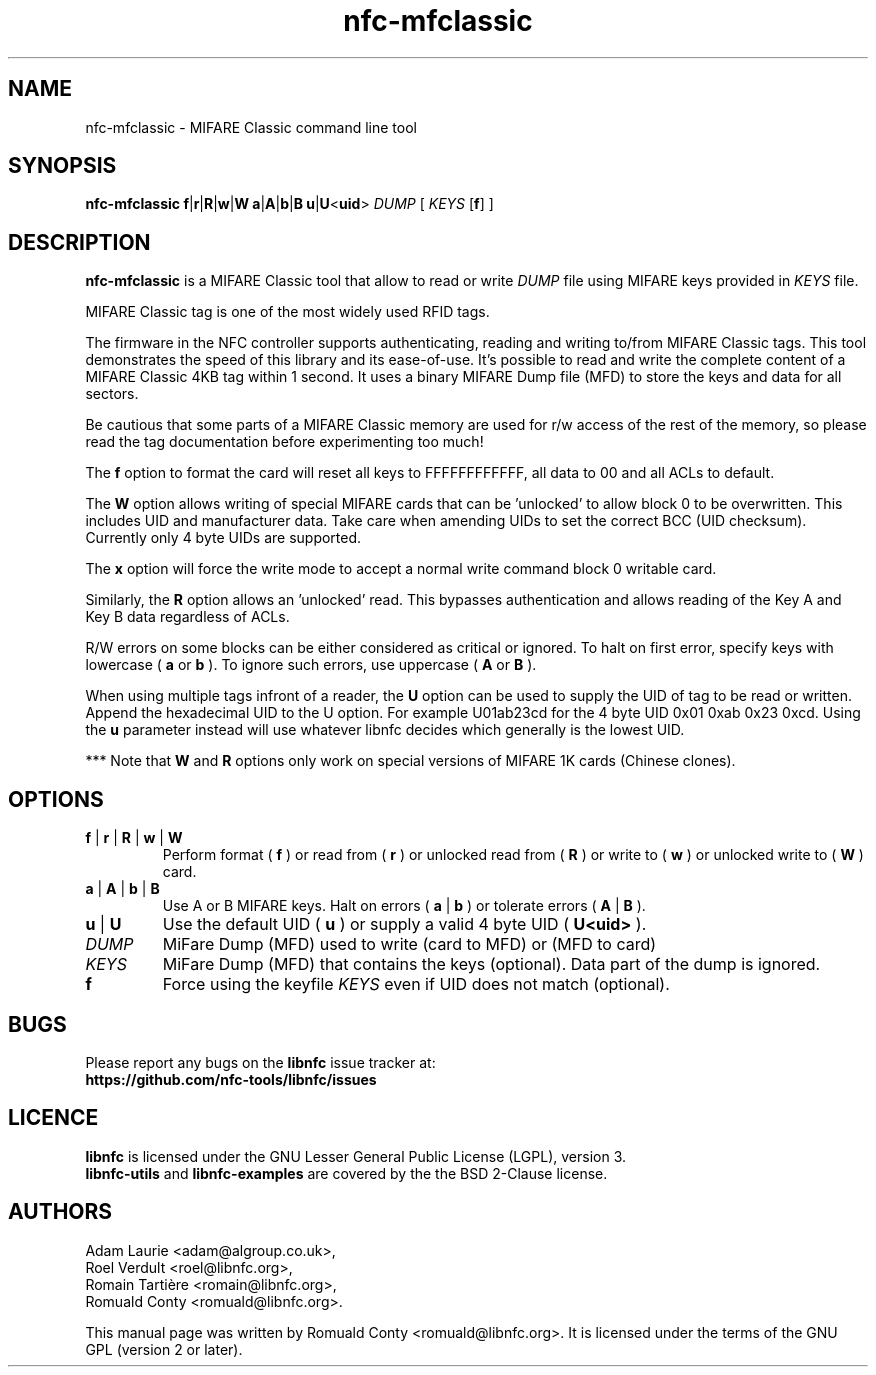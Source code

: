 .TH nfc-mfclassic 1 "Nov 02, 2009" "libnfc" "NFC Utilities"
.SH NAME
nfc-mfclassic \- MIFARE Classic command line tool
.SH SYNOPSIS
.B nfc-mfclassic
.RI \fR\fBf\fR|\fR\fBr\fR|\fR\fBR\fR|\fBw\fR\fR|\fBW\fR
.RI \fR\fBa\fR|\fR\fBA\fR|\fBb\fR\fR|\fBB\fR
.RI \fR\fBu\fR\fR|\fBU\fR<\fBuid\fR>\fR
.IR DUMP
.RI [
.IR KEYS
.RI [\fR\fBf\fR]
.RI ]

.SH DESCRIPTION
.B nfc-mfclassic
is a MIFARE Classic tool that allow to read or write
.IR DUMP
file using MIFARE keys provided in 
.IR KEYS
file.

MIFARE Classic tag is one of the most widely used RFID tags.

The firmware in the NFC controller supports authenticating, reading and writing
to/from MIFARE Classic tags. This tool demonstrates the speed of this library
and its ease-of-use. It's possible to read and write the complete content of a
MIFARE Classic 4KB tag within 1 second. It uses a binary MIFARE Dump file (MFD)
to store the keys and data for all sectors.

Be cautious that some parts of a MIFARE Classic memory are used for r/w access
of the rest of the memory, so please read the tag documentation before experimenting too much!

The
.B f
option to format the card will reset all keys to FFFFFFFFFFFF, all data to 00 and all ACLs to default.

The
.B W
option allows writing of special MIFARE cards that can be 'unlocked' to allow block 0
to be overwritten. This includes UID and manufacturer data. Take care when amending UIDs to set
the correct BCC (UID checksum). Currently only 4 byte UIDs are supported.

The
.B x
option will force the write mode to accept a normal write command block 0 writable card.

Similarly, the
.B R
option allows an 'unlocked' read. This bypasses authentication and allows
reading of the Key A and Key B data regardless of ACLs.

R/W errors on some blocks can be either considered as critical or ignored.
To halt on first error, specify keys with lowercase (
.B a
or
.B b
). To ignore such errors, use uppercase (
.B A
or
.B B
).

When using multiple tags infront of a reader, the
.B U
option can be used to supply the UID of tag to be read or written. Append the
hexadecimal UID to the U option. For example U01ab23cd for the 4 byte UID
0x01 0xab 0x23 0xcd. Using the
.B u
parameter instead will use whatever libnfc decides which generally is the lowest
UID.

*** Note that
.B W
and
.B R
options only work on special versions of MIFARE 1K cards (Chinese clones).

.SH OPTIONS
.TP
.BR f " | " r " | " R " | " w " | " W
Perform format (
.B f
) or read from (
.B r
) or unlocked read from (
.B R
) or write to (
.B w
) or unlocked write to (
.B W
) card.
.TP
.BR a " | " A " | " b " | " B
Use A or B MIFARE keys.
Halt on errors (
.B a
|
.B b
) or tolerate errors (
.B A
|
.B
B
).
.TP
.BR u " | " U
Use the default UID (
.B u
) or supply a valid 4 byte UID (
.B U<uid>
).
.TP
.IR DUMP
MiFare Dump (MFD) used to write (card to MFD) or (MFD to card)
.TP
.IR KEYS
MiFare Dump (MFD) that contains the keys (optional). Data part of the dump is ignored.
.TP
.B f
Force using the keyfile
.IR KEYS
even if UID does not match (optional).

.SH BUGS
Please report any bugs on the
.B libnfc
issue tracker at:
.br
.BR https://github.com/nfc-tools/libnfc/issues
.SH LICENCE
.B libnfc
is licensed under the GNU Lesser General Public License (LGPL), version 3.
.br
.B libnfc-utils
and
.B libnfc-examples
are covered by the the BSD 2-Clause license.

.SH AUTHORS
Adam Laurie <adam@algroup.co.uk>, 
.br
Roel Verdult <roel@libnfc.org>, 
.br
Romain Tartière <romain@libnfc.org>, 
.br
Romuald Conty <romuald@libnfc.org>.
.PP
This manual page was written by Romuald Conty <romuald@libnfc.org>.
It is licensed under the terms of the GNU GPL (version 2 or later).

